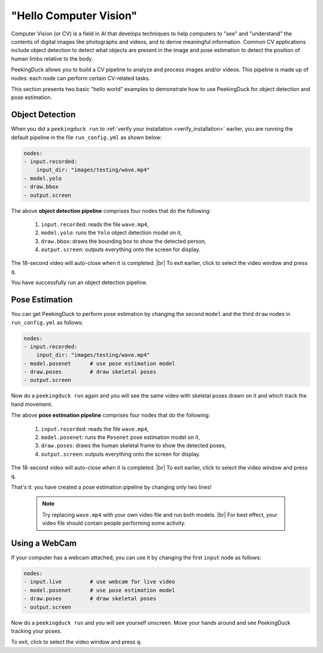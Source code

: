 ***********************
"Hello Computer Vision"
***********************

.. |br| raw:: html

   <br />

Computer Vision (or CV) is a field in AI that develops techniques to help
computers to "see" and "understand" the contents of digital images like
photographs and videos, and to derive meaningful information.
Common CV applications include object detection to detect what objects are
present in the image and pose estimation to detect the position of human limbs
relative to the body.

PeekingDuck allows you to build a CV pipeline to analyze and process images
and/or videos. This pipeline is made up of nodes: each node can perform certain
CV-related tasks.

This section presents two basic "hello world" examples to demonstrate how to use
PeekingDuck for object detection and pose estimation.


Object Detection
================

When you did a ``peekingduck run`` to :ref:`verify your installation
<verify_installation>` earlier, you are running the default pipeline in the file
``run_config.yml`` as shown below:

.. code-block:: yaml

   nodes:
   - input.recorded:
       input_dir: "images/testing/wave.mp4"
   - model.yolo
   - draw.bbox
   - output.screen

The above **object detection pipeline** comprises four nodes that do the following:

    #. ``input.recorded``: reads the file ``wave.mp4``,

    #. ``model.yolo``: runs the ``Yolo`` object detection model on it,

    #. ``draw.bbox``: draws the bounding box to show the detected person,

    #. ``output.screen``: outputs everything onto the screen for display.

The 18-second video will auto-close when it is completed. |br|
To exit earlier, click to select the video window and press ``q``.

You have successfully run an object detection pipeline.



Pose Estimation
===============

You can get PeekingDuck to perform pose estimation by changing the second
``model`` and the third ``draw`` nodes in  ``run_config.yml`` as follows:

.. code-block:: yaml

   nodes:
   - input.recorded:
       input_dir: "images/testing/wave.mp4"
   - model.posenet      # use pose estimation model
   - draw.poses         # draw skeletal poses
   - output.screen

Now do a ``peekingduck run`` again and you will see the same video with skeletal
poses drawn on it and which track the hand movement.

The above **pose estimation pipeline** comprises four nodes that do the following:

    #. ``input.recorded``: reads the file ``wave.mp4``,

    #. ``model.posenet``: runs the ``Posenet`` pose estimation model on it,

    #. ``draw.poses``: draws the human skeletal frame to show the detected poses,

    #. ``output.screen``: outputs everything onto the screen for display.

The 18-second video will auto-close when it is completed. |br|
To exit earlier, click to select the video window and press ``q``.

That's it: you have created a pose estimation pipeline by changing only two lines!

    .. note::
        Try replacing ``wave.mp4`` with your own video file and run both models. |br|
        For best effect, your video file should contain people performing some activity.



Using a WebCam
==============

If your computer has a webcam attached, you can use it by changing the first
``input`` node as follows:

.. code-block:: yaml

   nodes:
   - input.live         # use webcam for live video
   - model.posenet      # use pose estimation model
   - draw.poses         # draw skeletal poses
   - output.screen

Now do a ``peekingduck run`` and you will see yourself onscreen. Move your hands
around and see PeekingDuck tracking your poses.

To exit, click to select the video window and press ``q``.



